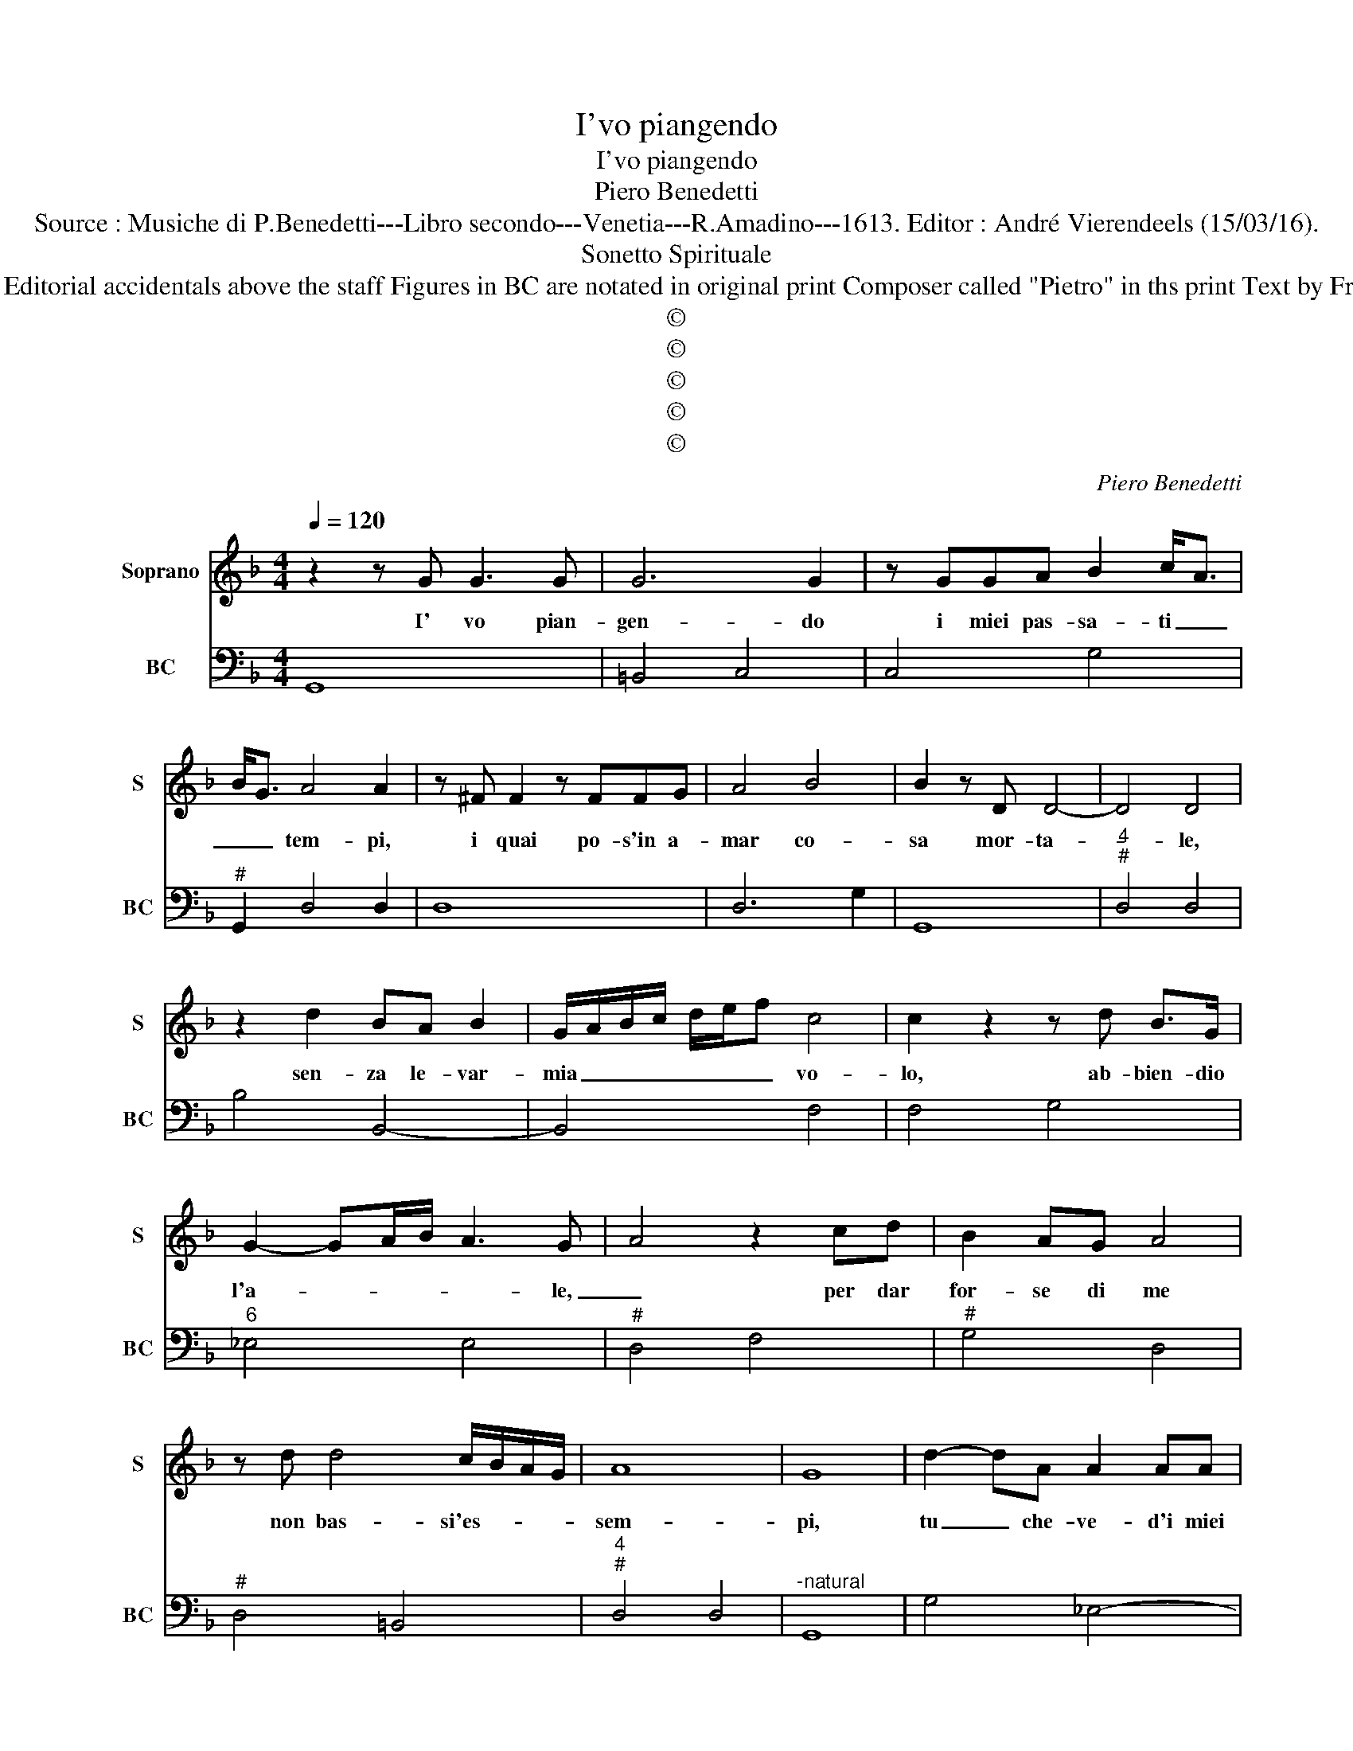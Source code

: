 X:1
T:I'vo piangendo
T:I'vo piangendo
T:Piero Benedetti
T:Source : Musiche di P.Benedetti---Libro secondo---Venetia---R.Amadino---1613. Editor : André Vierendeels (15/03/16).
T:Sonetto Spirituale
T:Notes : Original clefs : C1, F4 Editorial accidentals above the staff Figures in BC are notated in original print Composer called "Pietro" in ths print Text by Francesco Petrarca (Canzionere) 
T:©
T:©
T:©
T:©
T:©
C:Piero Benedetti
Z:©
%%score 1 2
L:1/8
Q:1/4=120
M:4/4
K:F
V:1 treble nm="Soprano" snm="S"
V:2 bass nm="BC" snm="BC"
V:1
 z2 z G G3 G | G6 G2 | z GGA B2 c<A | B<G A4 A2 | z ^F F2 z FFG | A4 B4 | B2 z D D4- | D4 D4 | %8
w: I' vo pian-|gen- do|i miei pas- sa- ti _|_ _ tem- pi,|i quai po- s'in a-|mar co-|sa mor- ta-|* le,|
 z2 d2 BA B2 | G/A/B/c/ d/e/f c4 | c2 z2 z d B>G | G2- GA/B/ A3 G- | A4 z2 cd | B2 AG A4 | %14
w: sen- za le- var-|mia _ _ _ _ _ _ vo-|lo, ab- bien- dio|l'a- * * * * le,|_ per dar|for- se di me|
 z d d4 c/B/A/G/ | A8 | G8 | d2- dA A2 AA | c6 A2 | z c c3 B G2 | G6 ^F2 | z2 B>c _e4 | %22
w: non bas- si'es- * * *|sem-|pi,|tu _ che- ve- d'i miei|ma- li|in- de- gni et|em- pi,|re del Ciel|
"^-natural" z2 dA BA B>F | E4 D4 | z dBA B4 | B2 cc c3 d | d6 A2 | z2 A4 Bc | G4 G4 | B2 c2 d4- | %30
w: in- vi- si- bil' im- mor-|ta- le,|soc- cor- ri'a l'al-|ma des- vi- a- ta'e|fra- le,|e'l suo di-|fet- to|di tua gra-|
 d4- dA B/c/B | A8 | G8 | z2 z d GABc | A2 G2 z Bcd | _e4 c2 z2 | F3 E E4 | E4 A3 B | c8 | B8 | %40
w: * * ti- a _ _|dem-|pi,|si che s'io vis- s'in|guer- ra et in tem-|pe- sta,|mo- ra'in pa-|ce et in|por-|to,|
 z ABc d2 A>B | ^F4 F2 z A | B4 z GBc | d6 B/A/B/G/ | A8 | G8 | z2 ^FF F2 FF | A4 ^F2 z2 | %48
w: et se la stan- za fu|va- na, al-|men sia la par-|ti- ta'ho- * * *|ne-|sta.|A quel po- co di|vi- ver|
 GA B4 A2 | z2 F2 E3 D | E4 z A B2 | ^F2 GA B4 | A2 z2 d3 B | G4 z2 GA | B4 z G B>G | d8 | d8 |] %57
w: che m'a- van- za|et al mo-|rir, de- gni'es-|ser tua man pre-|sta: Tu sai|ben che'in al-|trui non o spe-|ran-|za.|
V:2
 G,,8 | =B,,4 C,4 | C,4 G,4 |"^#" G,,2 D,4 D,2 | D,8 | D,6 G,2 | G,,8 |"^4""^#" D,4 D,4 | %8
 B,4 B,,4- | B,,4 F,4 | F,4 G,4 |"^6" _E,4 E,4 |"^#" D,4 F,4 |"^#" G,4 D,4 |"^#" D,4 =B,,4 | %15
"^4""^#" D,4 D,4 |"^-natural" G,,8 | G,4 _E,4- |"^-natural""^#" E,4 ^F,4- | F,4- F,4 | ^C,4 D,4 | %21
 G,4 C,D, _E,2 |"^-natural" B,,C, D,2 G,,4 |"^4""^#""^#" A,,2 A,,2 D,4 | G,4- G,F,_E,D, | %25
 _E,4 ^F,4 |"^4""^#" ^F,2 =B,,2 D,2 D,2 |"^-natural" D,4 G,4 | =B,,4 C,4 | G,2 A,2 B,4 | %30
 D,E,F,B,, C,4 |"^4""^#" D,4 D,4 |"^-natural" G,,8 | G,,8- | G,,4 _E,4 |"^b" C,8 | %36
"^-natural""^#" D,2 A,,4 A,,2 |"^#" A,,4 F,4 |"^4""^3" F,4 F,4 | B,,8 |"^#" D,8 | D,8 | G,4 G,4- | %43
"^#""^#" G,G,, B,,C, D,2 D,2 |"^#""^4" D,4 D,4 | G,,8 | D,8 | D,8 |"^#" C,4 D,4 | %49
"^-natural" D,4 B,,4 |"^#""^#" A,,4 A,2 ^F,2 | ^F,4 G,4 |"^-natural" D,6 G,,2 | C,4 C,4 | G,8 | %55
"^#""^4" G,,2 B,,>G,, D,2 D,2 | G,,8 |] %57

